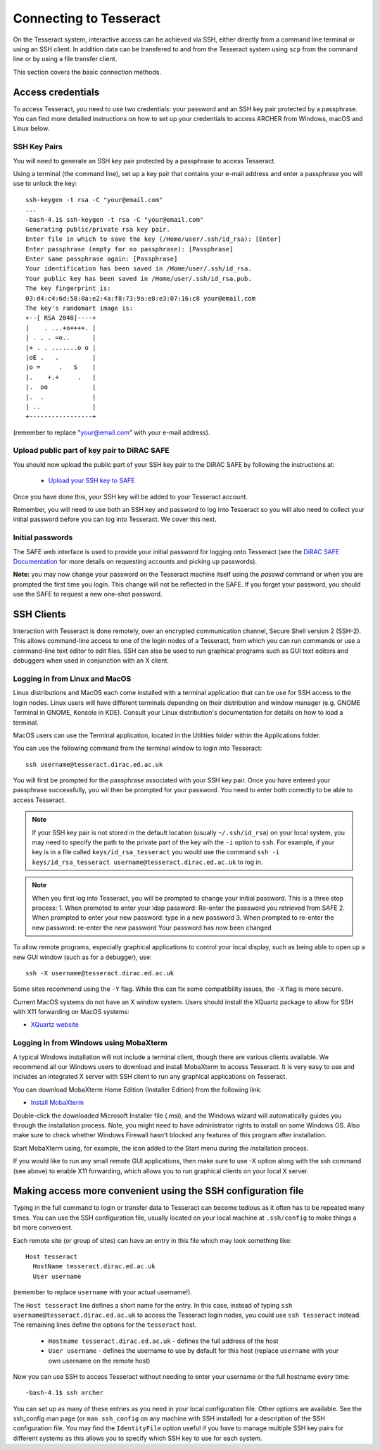 Connecting to Tesseract
=======================

On the Tesseract system, interactive access can be achieved via SSH, either
directly from a command line terminal or using an SSH client. In
addition data can be transfered to and from the Tesseract system using
``scp`` from the command line or by using a file transfer client.

This section covers the basic connection methods.

Access credentials
------------------

To access Tesseract, you need to use two credentials: your password and an SSH
key pair protected by a passphrase. You can find more detailed instructions on
how to set up your credentials to access ARCHER from Windows, macOS and Linux
below.

SSH Key Pairs
~~~~~~~~~~~~~

You will need to generate an SSH key pair protected by a passphrase to access
Tesseract.

Using a terminal (the command line), set up a key pair that contains
your e-mail address and enter a passphrase you will use to unlock the
key:

::

    ssh-keygen -t rsa -C "your@email.com"
    ...
    -bash-4.1$ ssh-keygen -t rsa -C "your@email.com"
    Generating public/private rsa key pair.
    Enter file in which to save the key (/Home/user/.ssh/id_rsa): [Enter]
    Enter passphrase (empty for no passphrase): [Passphrase]
    Enter same passphrase again: [Passphrase]
    Your identification has been saved in /Home/user/.ssh/id_rsa.
    Your public key has been saved in /Home/user/.ssh/id_rsa.pub.
    The key fingerprint is:
    03:d4:c4:6d:58:0a:e2:4a:f8:73:9a:e8:e3:07:16:c8 your@email.com
    The key's randomart image is:
    +--[ RSA 2048]----+
    |    . ...+o++++. |
    | . . . =o..      |
    |+ . . .......o o |
    |oE .   .         |
    |o =     .   S    |
    |.    +.+     .   |
    |.  oo            |
    |.  .             |
    | ..              |
    +-----------------+

(remember to replace "your@email.com" with your e-mail address).

Upload public part of key pair to DiRAC SAFE
~~~~~~~~~~~~~~~~~~~~~~~~~~~~~~~~~~~~~~~~~~~~

You should now upload the public part of your SSH key pair to the DiRAC SAFE by following the instructions at:

 - `Upload your SSH key to SAFE <https://dirac-safe.readthedocs.io/en/latest/safe-guide-users.html#how-to-add-an-ssh-key-to-your-safe-account>`__
 
Once you have done this, your SSH key will be added to your Tesseract account.

Remember, you will need to use both an SSH key and password to log into Tesseract so you will
also need to collect your initial password before you can log into Tesseract. We cover this next.

Initial passwords
~~~~~~~~~~~~~~~~~

The SAFE web interface is used to provide your initial password for
logging onto Tesseract (see the `DiRAC SAFE Documentation <https://dirac-safe.readthedocs.io>`__
for more details on requesting accounts and picking up passwords).

**Note:** you may now change your password on the Tesseract machine itself
using the *passwd* command or when you are prompted the first time you login.
This change will not be reflected in the SAFE. If you forget your password,
you should use the SAFE to request a new one-shot password.

SSH Clients
-----------

Interaction with Tesseract is done remotely, over an encrypted
communication channel, Secure Shell version 2 (SSH-2). This allows
command-line access to one of the login nodes of a Tesseract, from which
you can run commands or use a command-line text editor to edit files.
SSH can also be used to run graphical programs such as GUI text editors
and debuggers when used in conjunction with an X client.

Logging in from Linux and MacOS
~~~~~~~~~~~~~~~~~~~~~~~~~~~~~~~

Linux distributions and MacOS each come installed with a terminal
application that can be use for SSH access to the login nodes. Linux
users will have different terminals depending on their distribution and
window manager (e.g. GNOME Terminal in GNOME, Konsole in KDE). Consult
your Linux distribution's documentation for details on how to load a
terminal.

MacOS users can use the Terminal application, located in the Utilities
folder within the Applications folder.

You can use the following command from the terminal window to login into
Tesseract:

::

    ssh username@tesseract.dirac.ed.ac.uk

You will first be prompted for the passphrase associated with your
SSH key pair. Once you have entered your passphrase successfully, you
wil then be prompted for your password. You need to enter both 
correctly to be able to access Tesseract.

.. note::

  If your SSH key pair is not stored in the default location (usually
  ``~/.ssh/id_rsa``) on your local system, you may need to specify the
  path to the private part of the key wih the ``-i`` option to ``ssh``.
  For example, if your key is in a file called ``keys/id_rsa_tesseract``
  you would use the command
  ``ssh -i keys/id_rsa_tesseract username@tesseract.dirac.ed.ac.uk``
  to log in.

.. note::

  When you first log into Tesseract, you will be prompted to change your
  initial password. This is a three step process:
  1. When promoted to enter your ldap password: Re-enter the password you retrieved from SAFE
  2. When prompted to enter your new password: type in a new password
  3. When prompted to re-enter the new password: re-enter the new password
  Your password has now been changed

To allow remote programs, especially graphical applications to control
your local display, such as being able to open up a new GUI window (such
as for a debugger), use:

::

    ssh -X username@tesseract.dirac.ed.ac.uk

Some sites recommend using the ``-Y`` flag. While this can fix some
compatibility issues, the ``-X`` flag is more secure.

Current MacOS systems do not have an X window system. Users should
install the XQuartz package to allow for SSH with X11 forwarding on MacOS
systems:

* `XQuartz website <http://www.xquartz.org/>`__

Logging in from Windows using MobaXterm
~~~~~~~~~~~~~~~~~~~~~~~~~~~~~~~~~~~~~~~

A typical Windows installation will not include a terminal client,
though there are various clients available. We recommend all our Windows
users to download and install MobaXterm to access Tesseract. It is very
easy to use and includes an integrated X server with SSH client to run
any graphical applications on Tesseract.

You can download MobaXterm Home Edition (Installer Edition) from the
following link:

* `Install MobaXterm <http://mobaxterm.mobatek.net/download-home-edition.html>`__

Double-click the downloaded Microsoft Installer file (.msi), and the
Windows wizard will automatically guides you through the installation
process. Note, you might need to have administrator rights to install on
some Windows OS. Also make sure to check whether Windows Firewall hasn't
blocked any features of this program after installation.

Start MobaXterm using, for example, the icon added to the Start menu
during the installation process.

If you would like to run any small remote GUI applications, then make
sure to use -X option along with the ssh command (see above) to enable
X11 forwarding, which allows you to run graphical clients on your local
X server.

Making access more convenient using the SSH configuration file
--------------------------------------------------------------

Typing in the full command to login or transfer data to Tesseract can become tedious as it often has to be repeated many times. You can use the SSH configuration file, usually located on your local machine at ``.ssh/config`` to make things a bit more convenient.

Each remote site (or group of sites) can have an entry in this file which may look something like:

::

 Host tesseract
   HostName tesseract.dirac.ed.ac.uk
   User username

(remember to replace ``username`` with your actual username!).

The ``Host tesseract`` line defines a short name for the entry. In this case, instead of typing ``ssh username@tesseract.dirac.ed.ac.uk`` to access the Tesseract login nodes, you could use ``ssh tesseract`` instead. The remaining lines define the options for the ``tesseract`` host.

 - ``Hostname tesseract.dirac.ed.ac.uk`` - defines the full address of the host
 - ``User username`` - defines the username to use by default for this host (replace ``username`` with your own username on the remote host)

Now you can use SSH to access Tesseract without needing to enter your username or the full hostname every time:

::

 -bash-4.1$ ssh archer

You can set up as many of these entries as you need in your local configuration file. Other options are available. See the ssh_config man page (or ``man ssh_config`` on any machine with SSH installed) for a description of the SSH configuration file. You may find the ``IdentityFile`` option useful if you have to manage multiple SSH key pairs for different systems as this allows you to specify which SSH key to use for each system.

